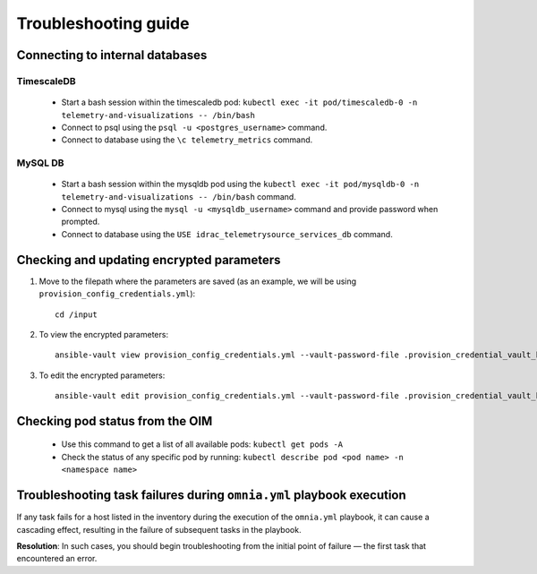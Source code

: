============================
Troubleshooting guide
============================

Connecting to internal databases
===================================

TimescaleDB
--------------

    * Start a bash session within the timescaledb pod: ``kubectl exec -it pod/timescaledb-0 -n telemetry-and-visualizations -- /bin/bash``
    * Connect to psql using the ``psql -u <postgres_username>`` command.
    * Connect to database using the ``\c telemetry_metrics`` command.

MySQL DB
-----------

    * Start a bash session within the mysqldb pod using the ``kubectl exec -it pod/mysqldb-0 -n telemetry-and-visualizations -- /bin/bash`` command.
    * Connect to mysql using the ``mysql -u <mysqldb_username>`` command and provide password when prompted.
    * Connect to database using the ``USE idrac_telemetrysource_services_db`` command.

Checking and updating encrypted parameters
=============================================

1. Move to the filepath where the parameters are saved (as an example, we will be using ``provision_config_credentials.yml``): ::

        cd /input

2. To view the encrypted parameters: ::

        ansible-vault view provision_config_credentials.yml --vault-password-file .provision_credential_vault_key


3. To edit the encrypted parameters: ::

        ansible-vault edit provision_config_credentials.yml --vault-password-file .provision_credential_vault_key


Checking pod status from the OIM
=====================================
   
   * Use this command to get a list of all available pods: ``kubectl get pods -A``
   * Check the status of any specific pod by running: ``kubectl describe pod <pod name> -n <namespace name>``


Troubleshooting task failures during ``omnia.yml`` playbook execution
========================================================================

If any task fails for a host listed in the inventory during the execution of the ``omnia.yml`` playbook, it can cause a cascading effect, resulting in the failure of subsequent tasks in the playbook.

**Resolution**: In such cases, you should begin troubleshooting from the initial point of failure — the first task that encountered an error.